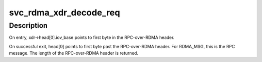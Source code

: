 .. -*- coding: utf-8; mode: rst -*-
.. src-file: net/sunrpc/xprtrdma/svc_rdma_marshal.c

.. _`svc_rdma_xdr_decode_req`:

svc_rdma_xdr_decode_req
=======================

.. c:function:: int svc_rdma_xdr_decode_req(struct xdr_buf *rq_arg)

    Parse incoming RPC-over-RDMA header

    :param struct xdr_buf \*rq_arg:
        Receive buffer

.. _`svc_rdma_xdr_decode_req.description`:

Description
-----------

On entry, xdr->head[0].iov_base points to first byte in the
RPC-over-RDMA header.

On successful exit, head[0] points to first byte past the
RPC-over-RDMA header. For RDMA_MSG, this is the RPC message.
The length of the RPC-over-RDMA header is returned.

.. This file was automatic generated / don't edit.

